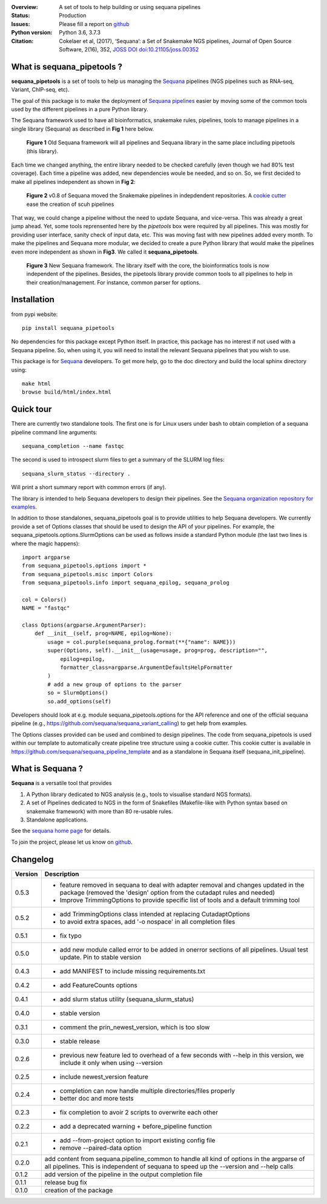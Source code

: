 

.. image:: https://badge.fury.io/py/sequana-pipetools.svg
    :target: https://pypi.python.org/pypi/sequana_pipetools

.. image:: https://github.com/sequana/sequana_pipetools/actions/workflows/main.yml/badge.svg?branch=master
    :target: http://travis-ci.com/sequana/sequana_pipetools
    
.. image:: https://coveralls.io/repos/github/sequana/sequana_pipetools/badge.svg?branch=master
    :target: https://coveralls.io/github/sequana/sequana_pipetools?branch=master 

.. image:: http://joss.theoj.org/papers/10.21105/joss.00352/status.svg
   :target: http://joss.theoj.org/papers/10.21105/joss.00352
   :alt: JOSS (journal of open source software) DOI

:Overview: A set of tools to help building or using sequana pipelines
:Status: Production
:Issues: Please fill a report on `github <https://github.com/sequana/sequana/issues>`__
:Python version: Python 3.6, 3.7.3
:Citation: Cokelaer et al, (2017), ‘Sequana’: a Set of Snakemake NGS pipelines, Journal of Open Source Software, 2(16), 352,  `JOSS DOI doi:10.21105/joss.00352 <http://www.doi2bib.org/bib/10.21105%2Fjoss.00352>`_


What is sequana_pipetools ?
============================

**sequana_pipetools** is a set of tools to help us managing the `Sequana <https://sequana.readthedocs.io>`_ pipelines (NGS pipelines such as RNA-seq, Variant, ChIP-seq, etc).

The goal of this package is to make the deployment of `Sequana pipelines <https://sequana.readthedocs.io>`_ easier
by moving some of the common tools used by the different pipelines in a pure
Python library. 


The Sequana framework used to have all bioinformatics, snakemake rules,
pipelines, tools to manage pipelines in a single library (Sequana) as described
in **Fig 1** here below.

.. figure:: https://raw.githubusercontent.com/sequana/sequana_pipetools/master/doc/veryold.png
    :scale: 40%

    **Figure 1** Old Sequana framework will all pipelines and Sequana library in the same
    place including pipetools (this library).

Each time we changed anything, the entire library needed to be checked carefully
(even though we had 80% test coverage). Each time a pipeline was added, new
dependencies woule be needed, and so on. So, we first decided to make all
pipelines independent as shown in **Fig 2**:

.. figure:: https://raw.githubusercontent.com/sequana/sequana_pipetools/master/doc/old.png
    :scale: 40%
    
    **Figure 2** v0.8 of Sequana moved the Snakemake pipelines in indepdendent
    repositories. A `cookie cutter <https://github.com/sequana/sequana_pipeline_template>`_ 
    ease the creation of scuh pipelines

That way, we could change a pipeline without the need to update Sequana, and
vice-versa. This was already a great jump ahead. Yet, some tools reprensented
here by the *pipetools* box were required by all pipelines. This was mostly for
providing user interface, sanity check of input data, etc. This was moving fast
with new pipelines added every month. To make the pipelines and Sequana more
modular, we decided to create a pure Python library that would make the
pipelines even more independent as shown in **Fig3**. We called it
**sequana_pipetools**.


.. figure:: https://raw.githubusercontent.com/sequana/sequana_pipetools/master/doc/new.png
    :scale: 40%

    **Figure 3** New Sequana framework. The library itself with the core, the
    bioinformatics tools is now independent of the pipelines. Besides, the
    pipetools library provide common tools to all pipelines to help in their
    creation/management. For instance, common parser for options.




Installation
============

from pypi website::

    pip install sequana_pipetools

No dependencies for this package except Python itself. In practice, this package
has no interest if not used with a Sequana pipeline. So, when using it,
you will need to install the relevant Sequana pipelines that you wish to use.

This package is for `Sequana <https://sequana.readthedocs.io>`_ developers. 
To get more help, go to the doc directory and build the local sphinx directory using::

    make html
    browse build/html/index.html

Quick tour
==========

There are currently two standalone tools. The first one is for Linux users under
bash to obtain completion of a sequana pipeline command line arguments::

    sequana_completion --name fastqc

The second is used to introspect slurm files to get a summary of the SLURM log
files::

    sequana_slurm_status --directory .

Will print a short summary report with common errors (if any).


The library is intended to help Sequana developers to design their pipelines.
See the `Sequana organization repository for examples <https://github.com/sequana>`_.

In addition to those standalones, sequana_pipetools goal is to provide utilities to help Sequana developers. 
We currently provide a set of Options classes that should be used to
design the API of your pipelines. For example, the
sequana_pipetools.options.SlurmOptions can be used as follows inside a standard
Python module (the last two lines is where the magic happens)::

    import argparse
    from sequana_pipetools.options import *
    from sequana_pipetools.misc import Colors
    from sequana_pipetools.info import sequana_epilog, sequana_prolog

    col = Colors()
    NAME = "fastqc"

    class Options(argparse.ArgumentParser):
        def __init__(self, prog=NAME, epilog=None):
            usage = col.purple(sequana_prolog.format(**{"name": NAME}))
            super(Options, self).__init__(usage=usage, prog=prog, description="",
                epilog=epilog,
                formatter_class=argparse.ArgumentDefaultsHelpFormatter
            )
            # add a new group of options to the parser
            so = SlurmOptions()
            so.add_options(self)


Developers should look at e.g. module sequana_pipetools.options
for the API reference and one of the official sequana pipeline (e.g.,
https://github.com/sequana/sequana_variant_calling) to get help from examples.


The Options classes provided can be used and combined to design pipelines. The
code from sequana_pipetools is used within our template to automatically create
pipeline tree structure using a cookie cutter. This cookie cutter is available  
in https://github.com/sequana/sequana_pipeline_template and as a
standalone in Sequana itself (sequana_init_pipeline).

What is Sequana ?
=================

**Sequana** is a versatile tool that provides 

#. A Python library dedicated to NGS analysis (e.g., tools to visualise standard NGS formats).
#. A set of Pipelines dedicated to NGS in the form of Snakefiles
   (Makefile-like with Python syntax based on snakemake framework) with more
   than 80 re-usable rules.
#. Standalone applications.

See the `sequana home page <https://sequana.readthedocs.io>`_ for details.


To join the project, please let us know on `github <https://github.com/sequana/sequana/issues/306>`_.



Changelog
=========

========= ====================================================================
Version   Description
========= ====================================================================
0.5.3     * feature removed in sequana to deal with adapter removal and
            changes updated in the package (removed the 'design' option 
            from the cutadapt rules and needed)
          * Improve TrimmingOptions to provide specific list of tools 
            and a default trimming tool
0.5.2     * add TrimmingOptions class intended at replacing CutadaptOptions
          * to avoid extra spaces, add '-o nospace' in all completion files
0.5.1     * fix typo
0.5.0     * add new module called error to be added in onerror sections of all
            pipelines. Usual test update. Pin to stable version
0.4.3     * add MANIFEST to include missing requirements.txt
0.4.2     * add FeatureCounts options
0.4.1     * add slurm status utility (sequana_slurm_status)
0.4.0     * stable version
0.3.1     * comment the prin_newest_version, which is too slow
0.3.0     * stable release
0.2.6     * previous new feature led to overhead of a few seconds with --help
            in this version, we include it only when using --version
0.2.5     * include newest_version feature
0.2.4     * completion can now handle multiple directories/files properly 
          * better doc and more tests
0.2.3     * fix completion to avoir 2 scripts to overwrite each other
0.2.2     * add a deprecated warning + before_pipeline function
0.2.1     * add --from-project option to import existing config file
          * remove --paired-data option
0.2.0     add content from sequana.pipeline_common to handle all kind of 
          options in the argparse of all pipelines. This is independent of 
          sequana to speed up the --version and --help calls
0.1.2     add version of the pipeline in the output completion file 
0.1.1     release bug fix
0.1.0     creation of the package
========= ====================================================================
